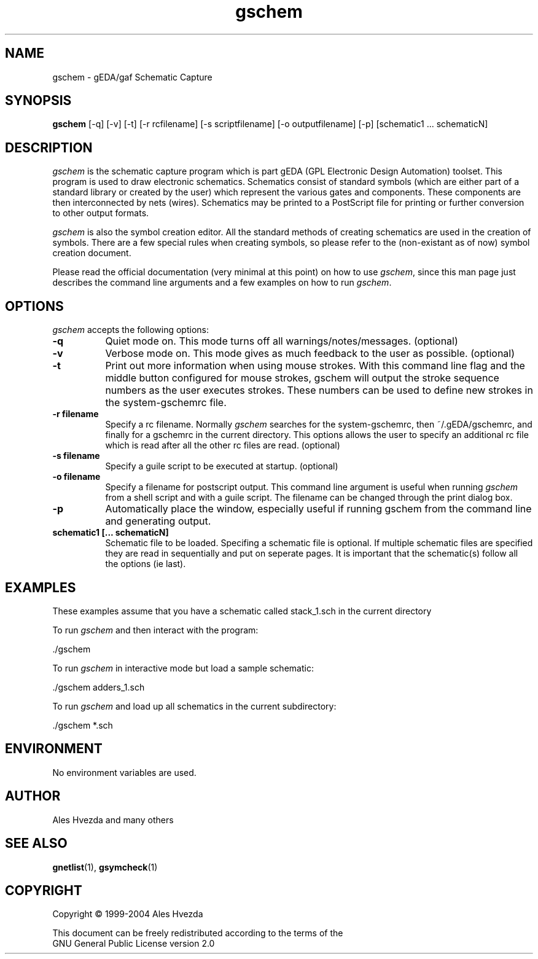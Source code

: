 .TH gschem 1 "December 31st, 2003" Version 20031231
.SH NAME
gschem - gEDA/gaf Schematic Capture
.SH SYNOPSIS
.B gschem
[-q] [-v] [-t] [-r rcfilename] [-s scriptfilename] [-o outputfilename] [-p] [schematic1 ... schematicN]
.SH DESCRIPTION
.PP
\fIgschem\fP is the schematic capture program which is part gEDA 
(GPL Electronic Design Automation) toolset.  This program is used to draw
electronic schematics.  Schematics consist of standard symbols (which 
are either part of a standard library or created by the user) which 
represent the various gates and components.  These components are then 
interconnected by nets (wires).  Schematics may be printed to a
PostScript file for printing or further conversion to other output
formats. 

\fIgschem\fP is also the symbol creation editor.  All the standard 
methods of creating schematics are used in the creation of symbols. There
are a few special rules when creating symbols, so please refer to the
(non-existant as of now) symbol creation document.

Please read the official documentation (very minimal at this point)
on how to use \fIgschem\fP, since this man page just describes the command
line arguments and a few examples on how to run \fIgschem\fP.

.SH OPTIONS
.l
\fIgschem\fP accepts the following options:
.TP 8
.B -q
Quiet mode on.  This mode turns off all warnings/notes/messages. (optional)
.TP 8
.B -v 
Verbose mode on.  This mode gives as much feedback to the user as possible. (optional)
.TP 8
.B -t 
Print out more information when using mouse strokes.  With this command
line flag and the middle button configured for mouse strokes, gschem
will output the stroke sequence numbers as the user executes strokes.
These numbers can be used to define new strokes in the system-gschemrc file.
.TP 8
.B -r filename
Specify a rc filename.  Normally \fIgschem\fP searches for the system-gschemrc, then
~/.gEDA/gschemrc, and finally for a gschemrc in the current directory.  This
options allows the user to specify an additional rc file which is read after
all the other rc files are read. (optional)
.TP 8
.B -s filename
Specify a guile script to be executed at startup. (optional)
.TP 8
.B -o filename
Specify a filename for postscript output.  This command line argument is 
useful when running \fIgschem\fP from a shell script and with a guile script.  The 
filename can be changed through
the print dialog box.
.TP 8
.B -p 
Automatically place the window, especially useful if running gschem from the
command line and generating output.
.TP 8
.B schematic1 [... schematicN]
Schematic file to be loaded.  Specifing a schematic file is optional.  If
multiple schematic files are specified they are read in sequentially and 
put on seperate pages.  It is important that the schematic(s) follow 
all the options (ie last).

.SH EXAMPLES 
These examples assume that you have a schematic called stack_1.sch in
the current directory

To run \fIgschem\fP and then interact with the program:

	./gschem 
.br

To run \fIgschem\fP in interactive mode but load a sample schematic:

	./gschem adders_1.sch

To run \fIgschem\fP and load up all schematics in the current subdirectory:

	./gschem *.sch

.SH "ENVIRONMENT"
No environment variables are used.

.SH "AUTHOR"
Ales Hvezda and many others

.SH SEE ALSO
.BR gnetlist (1),
.BR gsymcheck (1)
.SH COPYRIGHT
.nf
Copyright \(co  1999-2004 Ales Hvezda

This document can be freely redistributed according to the terms of the 
GNU General Public License version 2.0

